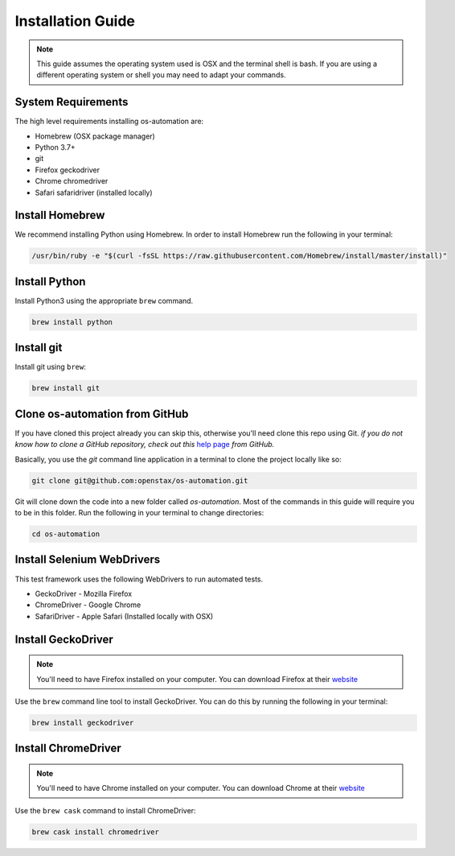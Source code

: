 .. _system_install:

##################
Installation Guide
##################

.. note::
   This guide assumes the operating system used is OSX and the terminal shell is
   bash. If you are using a different operating system or shell you may need to
   adapt your commands.

System Requirements
-------------------

The high level requirements installing os-automation are:

* Homebrew (OSX package manager)
* Python 3.7+
* git
* Firefox geckodriver
* Chrome chromedriver
* Safari safaridriver (installed locally)

Install Homebrew
----------------

We recommend installing Python using Homebrew. In order to install Homebrew run
the following in your terminal:

.. code-block:: bash

    /usr/bin/ruby -e "$(curl -fsSL https://raw.githubusercontent.com/Homebrew/install/master/install)"

Install Python
--------------

Install Python3 using the appropriate ``brew`` command.

.. code-block:: bash

    brew install python

Install git
-----------

Install git using ``brew``:

.. code-block:: bash

    brew install git

Clone os-automation from GitHub
-------------------------------

If you have cloned this project already you can skip this, otherwise you'll need
clone this repo using Git. *if you do not know how to clone a GitHub repository,
check out this* `help page <https://help.github.com/articles/cloning-a-repository/>`_
*from GitHub.*

Basically, you use the `git` command line application in a terminal to clone the
project locally like so:

.. code-block:: bash

    git clone git@github.com:openstax/os-automation.git

Git will clone down the code into a new folder called `os-automation`. Most of
the commands in this guide will require you to be in this folder. Run the
following in your terminal to change directories:

.. code-block:: bash

    cd os-automation

Install Selenium WebDrivers
---------------------------

This test framework uses the following WebDrivers to run automated tests.

* GeckoDriver - Mozilla Firefox
* ChromeDriver - Google Chrome
* SafariDriver - Apple Safari (Installed locally with OSX)


Install GeckoDriver
-------------------

.. note::
   You'll need to have Firefox installed on your computer. You can download
   Firefox at their `website <https://www.mozilla.org/en-US/firefox/new/>`_

Use the ``brew`` command line tool to install GeckoDriver. You can do this by
running the following in your terminal:

.. code-block:: bash

    brew install geckodriver

Install ChromeDriver
--------------------

.. note::
   You'll need to have Chrome installed on your computer. You can download Chrome
   at their `website <https://www.google.com/chrome/>`_

Use the ``brew cask`` command to install ChromeDriver:

.. code-block:: bash

    brew cask install chromedriver


